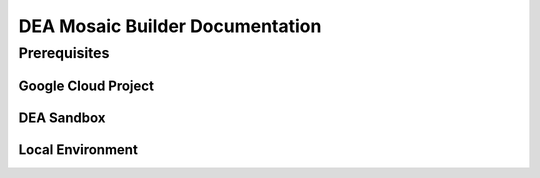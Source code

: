 DEA Mosaic Builder Documentation
================================

Prerequisites
-------------

Google Cloud Project
~~~~~~~~~~~~~~~~~~~~
DEA Sandbox
~~~~~~~~~~~
Local Environment
~~~~~~~~~~~~~~~~~

